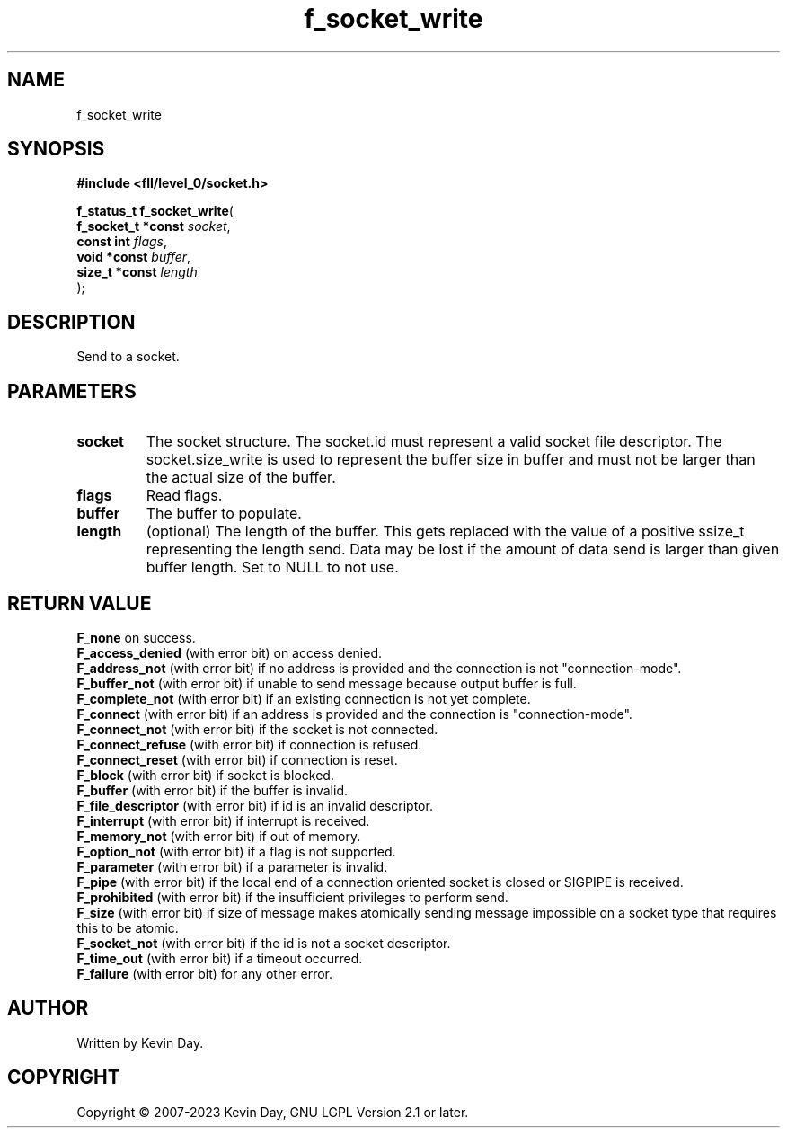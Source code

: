 .TH f_socket_write "3" "July 2023" "FLL - Featureless Linux Library 0.6.8" "Library Functions"
.SH "NAME"
f_socket_write
.SH SYNOPSIS
.nf
.B #include <fll/level_0/socket.h>
.sp
\fBf_status_t f_socket_write\fP(
    \fBf_socket_t *const \fP\fIsocket\fP,
    \fBconst int         \fP\fIflags\fP,
    \fBvoid *const       \fP\fIbuffer\fP,
    \fBsize_t *const     \fP\fIlength\fP
);
.fi
.SH DESCRIPTION
.PP
Send to a socket.
.SH PARAMETERS
.TP
.B socket
The socket structure. The socket.id must represent a valid socket file descriptor. The socket.size_write is used to represent the buffer size in buffer and must not be larger than the actual size of the buffer.

.TP
.B flags
Read flags.

.TP
.B buffer
The buffer to populate.

.TP
.B length
(optional) The length of the buffer. This gets replaced with the value of a positive ssize_t representing the length send. Data may be lost if the amount of data send is larger than given buffer length. Set to NULL to not use.

.SH RETURN VALUE
.PP
\fBF_none\fP on success.
.br
\fBF_access_denied\fP (with error bit) on access denied.
.br
\fBF_address_not\fP (with error bit) if no address is provided and the connection is not "connection-mode".
.br
\fBF_buffer_not\fP (with error bit) if unable to send message because output buffer is full.
.br
\fBF_complete_not\fP (with error bit) if an existing connection is not yet complete.
.br
\fBF_connect\fP (with error bit) if an address is provided and the connection is "connection-mode".
.br
\fBF_connect_not\fP (with error bit) if the socket is not connected.
.br
\fBF_connect_refuse\fP (with error bit) if connection is refused.
.br
\fBF_connect_reset\fP (with error bit) if connection is reset.
.br
\fBF_block\fP (with error bit) if socket is blocked.
.br
\fBF_buffer\fP (with error bit) if the buffer is invalid.
.br
\fBF_file_descriptor\fP (with error bit) if id is an invalid descriptor.
.br
\fBF_interrupt\fP (with error bit) if interrupt is received.
.br
\fBF_memory_not\fP (with error bit) if out of memory.
.br
\fBF_option_not\fP (with error bit) if a flag is not supported.
.br
\fBF_parameter\fP (with error bit) if a parameter is invalid.
.br
\fBF_pipe\fP (with error bit) if the local end of a connection oriented socket is closed or SIGPIPE is received.
.br
\fBF_prohibited\fP (with error bit) if the insufficient privileges to perform send.
.br
\fBF_size\fP (with error bit) if size of message makes atomically sending message impossible on a socket type that requires this to be atomic.
.br
\fBF_socket_not\fP (with error bit) if the id is not a socket descriptor.
.br
\fBF_time_out\fP (with error bit) if a timeout occurred.
.br
\fBF_failure\fP (with error bit) for any other error.
.SH AUTHOR
Written by Kevin Day.
.SH COPYRIGHT
.PP
Copyright \(co 2007-2023 Kevin Day, GNU LGPL Version 2.1 or later.
